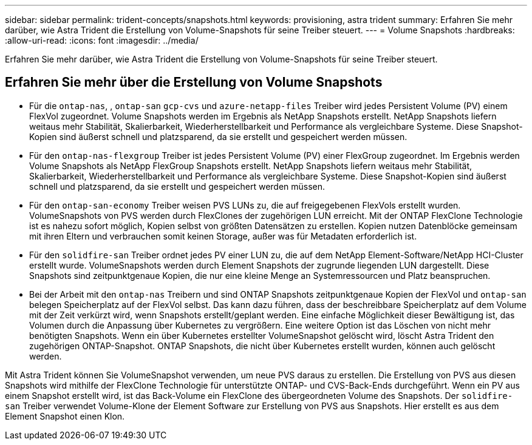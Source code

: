 ---
sidebar: sidebar 
permalink: trident-concepts/snapshots.html 
keywords: provisioning, astra trident 
summary: Erfahren Sie mehr darüber, wie Astra Trident die Erstellung von Volume-Snapshots für seine Treiber steuert. 
---
= Volume Snapshots
:hardbreaks:
:allow-uri-read: 
:icons: font
:imagesdir: ../media/


[role="lead"]
Erfahren Sie mehr darüber, wie Astra Trident die Erstellung von Volume-Snapshots für seine Treiber steuert.



== Erfahren Sie mehr über die Erstellung von Volume Snapshots

* Für die `ontap-nas`, , `ontap-san` `gcp-cvs` und `azure-netapp-files` Treiber wird jedes Persistent Volume (PV) einem FlexVol zugeordnet. Volume Snapshots werden im Ergebnis als NetApp Snapshots erstellt. NetApp Snapshots liefern weitaus mehr Stabilität, Skalierbarkeit, Wiederherstellbarkeit und Performance als vergleichbare Systeme. Diese Snapshot-Kopien sind äußerst schnell und platzsparend, da sie erstellt und gespeichert werden müssen.
* Für den `ontap-nas-flexgroup` Treiber ist jedes Persistent Volume (PV) einer FlexGroup zugeordnet. Im Ergebnis werden Volume Snapshots als NetApp FlexGroup Snapshots erstellt. NetApp Snapshots liefern weitaus mehr Stabilität, Skalierbarkeit, Wiederherstellbarkeit und Performance als vergleichbare Systeme. Diese Snapshot-Kopien sind äußerst schnell und platzsparend, da sie erstellt und gespeichert werden müssen.
* Für den `ontap-san-economy` Treiber weisen PVS LUNs zu, die auf freigegebenen FlexVols erstellt wurden. VolumeSnapshots von PVS werden durch FlexClones der zugehörigen LUN erreicht. Mit der ONTAP FlexClone Technologie ist es nahezu sofort möglich, Kopien selbst von größten Datensätzen zu erstellen. Kopien nutzen Datenblöcke gemeinsam mit ihren Eltern und verbrauchen somit keinen Storage, außer was für Metadaten erforderlich ist.
* Für den `solidfire-san` Treiber ordnet jedes PV einer LUN zu, die auf dem NetApp Element-Software/NetApp HCI-Cluster erstellt wurde. VolumeSnapshots werden durch Element Snapshots der zugrunde liegenden LUN dargestellt. Diese Snapshots sind zeitpunktgenaue Kopien, die nur eine kleine Menge an Systemressourcen und Platz beanspruchen.
* Bei der Arbeit mit den `ontap-nas` Treibern und sind ONTAP Snapshots zeitpunktgenaue Kopien der FlexVol und `ontap-san` belegen Speicherplatz auf der FlexVol selbst. Das kann dazu führen, dass der beschreibbare Speicherplatz auf dem Volume mit der Zeit verkürzt wird, wenn Snapshots erstellt/geplant werden. Eine einfache Möglichkeit dieser Bewältigung ist, das Volumen durch die Anpassung über Kubernetes zu vergrößern. Eine weitere Option ist das Löschen von nicht mehr benötigten Snapshots. Wenn ein über Kubernetes erstellter VolumeSnapshot gelöscht wird, löscht Astra Trident den zugehörigen ONTAP-Snapshot. ONTAP Snapshots, die nicht über Kubernetes erstellt wurden, können auch gelöscht werden.


Mit Astra Trident können Sie VolumeSnapshot verwenden, um neue PVS daraus zu erstellen. Die Erstellung von PVS aus diesen Snapshots wird mithilfe der FlexClone Technologie für unterstützte ONTAP- und CVS-Back-Ends durchgeführt. Wenn ein PV aus einem Snapshot erstellt wird, ist das Back-Volume ein FlexClone des übergeordneten Volume des Snapshots. Der `solidfire-san` Treiber verwendet Volume-Klone der Element Software zur Erstellung von PVS aus Snapshots. Hier erstellt es aus dem Element Snapshot einen Klon.
